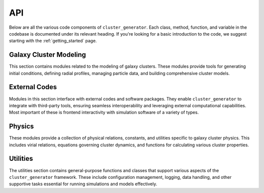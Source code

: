 API
===

Below are all the various code components of ``cluster_generator``. Each class, method, function,
and variable in the codebase is documented under its relevant heading. If you're looking for a
basic introduction to the code, we suggest starting with the :ref:`getting_started` page.

Galaxy Cluster Modeling
-----------------------

This section contains modules related to the modeling of galaxy clusters.
These modules provide tools for generating initial conditions, defining radial profiles,
managing particle data, and building comprehensive cluster models.

.. autosummary::
    :toctree: _as_gen
    :recursive:
    :template: module.rst

    radial_profiles
    ics
    model
    particles

External Codes
--------------

Modules in this section interface with external codes and software packages.
They enable ``cluster_generator`` to integrate with third-party tools, ensuring
seamless interoperability and leveraging external computational capabilities. Most important of these is
frontend interactivity with simulation software of a variety of types.

.. autosummary::
    :toctree: _as_gen
    :recursive:
    :template: module.rst

    codes

Physics
-------

These modules provide a collection of physical relations, constants, and utilities specific to galaxy cluster physics.
This includes virial relations, equations governing cluster dynamics, and functions for calculating various cluster properties.

.. autosummary::
    :toctree: _as_gen
    :recursive:
    :template: module.rst

    relations
    virial
    fields

Utilities
---------

The utilities section contains general-purpose functions and classes that support various aspects of the ``cluster_generator``
framework. These include configuration management, logging, data handling, and other supportive tasks essential
for running simulations and models effectively.

.. autosummary::
    :toctree: _as_gen
    :template: module.rst
    :recursive:

    utils
